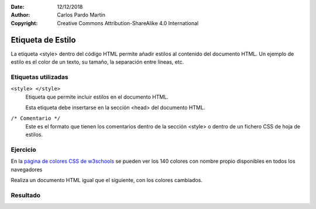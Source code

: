 ﻿:Date: 12/12/2018
:Author: Carlos Pardo Martín
:Copyright: Creative Commons Attribution-ShareAlike 4.0 International

.. css-style:

Etiqueta de Estilo
==================
La etiqueta <style> dentro del código HTML permite añadir
estilos al contenido del documento HTML.
Un ejemplo de estilo es el color de un texto, su tamaño,
la separación entre líneas, etc.


Etiquetas utilizadas
--------------------
``<style> </style>``
   Etiqueta que permite incluir estilos en el documento
   HTML.

   Esta etiqueta debe insertarse en la sección <head>
   del documento HTML.

``/* Comentario */``
   Este es el formato que tienen los comentarios dentro
   de la sección <style> o dentro de un fichero CSS
   de hoja de estilos.



Ejercicio
---------
En la `página de colores CSS de w3schools
<https://www.w3schools.com/cssref/css_colors.asp>`_
se pueden ver los 140 colores con nombre propio
disponibles en todos los navegadores

Realiza un documento HTML igual que el siguiente,
con los colores cambiados.

.. image:: css/_thumbs/css-style-html.png
   :alt: Código del fichero css-style.html


Resultado
---------

.. image:: css/_thumbs/css-style-web.png
   :alt: Resultado de visualizar los ficheros css-style.html y css-style.css
         en un navegador

